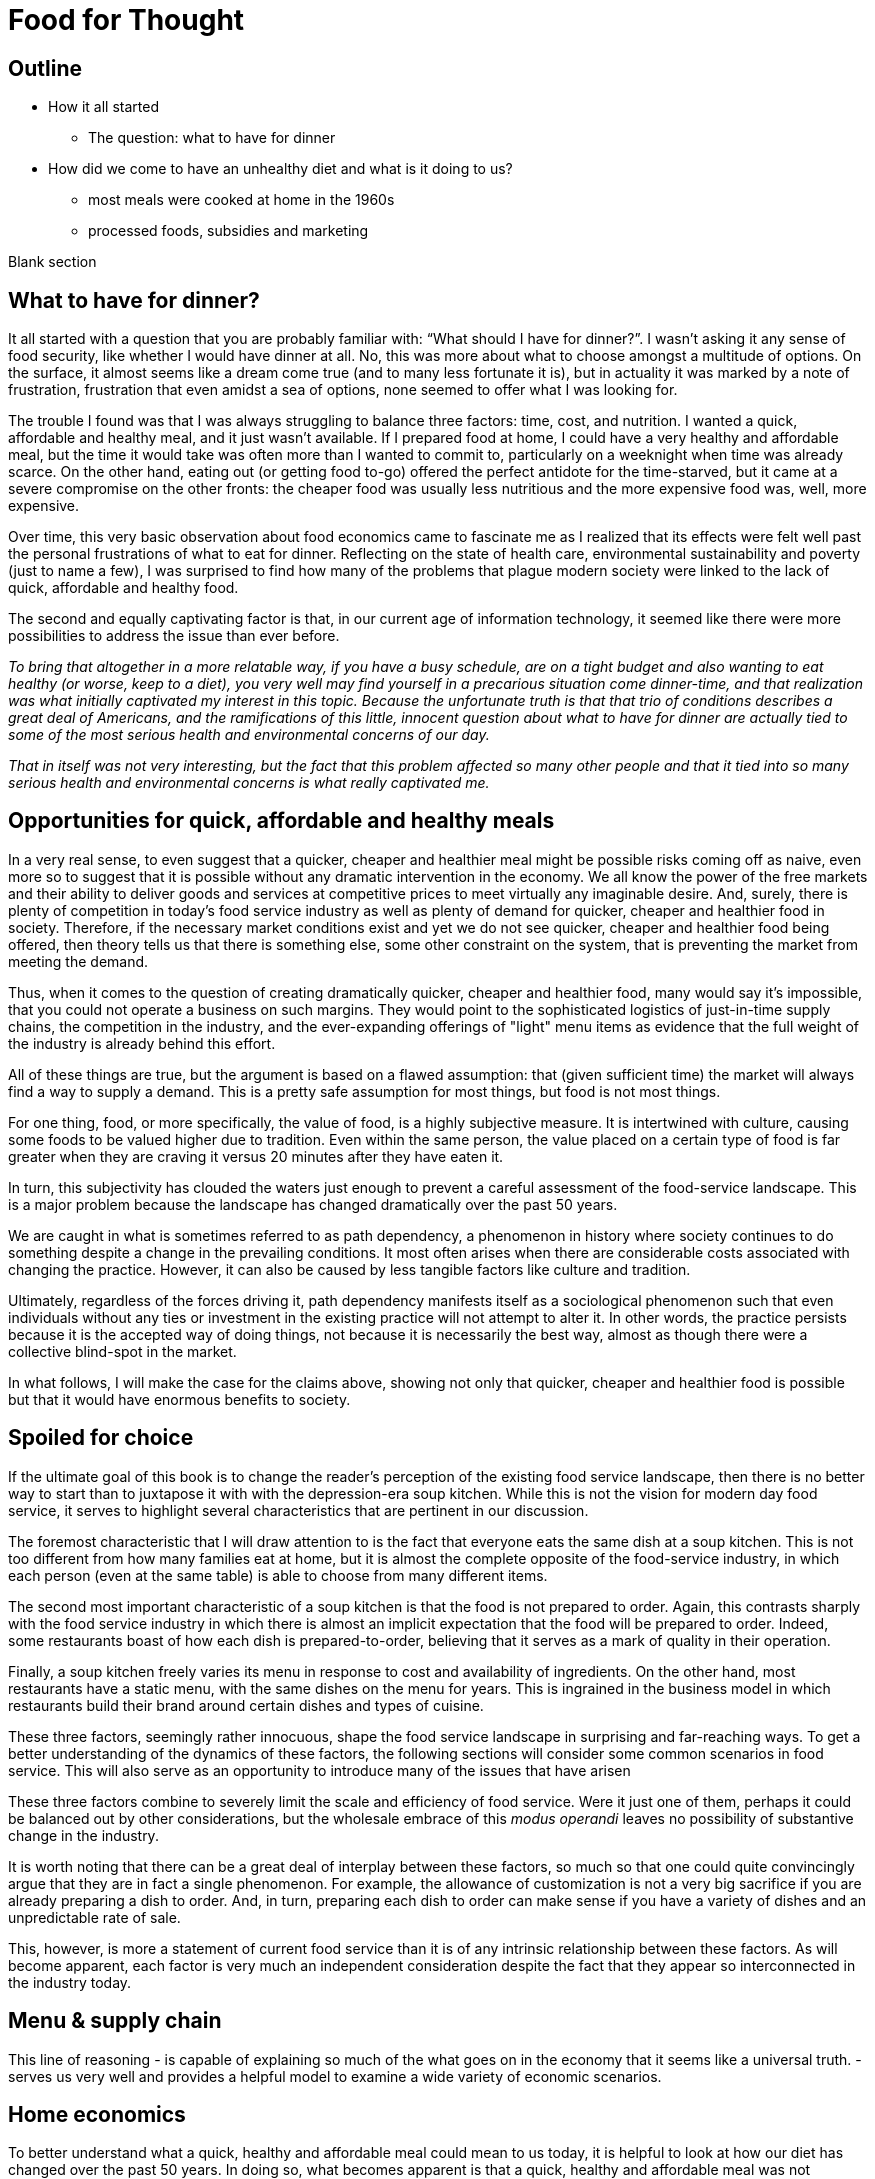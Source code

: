 = Food for Thought

== Outline

* How it all started
** The question: what to have for dinner
* How did we come to have an unhealthy diet and what is it doing to us?
** most meals were cooked at home in the 1960s
** processed foods, subsidies and marketing


Blank section

== What to have for dinner?

It all started with a question that you are probably familiar with: “What should I have for dinner?”.  I wasn’t asking it any sense of food security, like whether I would have dinner at all.  No, this was more about what to choose amongst a multitude of options.  On the surface, it almost seems like a dream come true (and to many less fortunate it is), but in actuality it was marked by a note of frustration, frustration that even amidst a sea of options, none seemed to offer what I was looking for.

The trouble I found was that I was always struggling to balance three factors: time, cost, and nutrition.  I wanted a quick, affordable and healthy meal, and it just wasn’t available.  If I prepared food at home, I could have a very healthy and affordable meal, but the time it would take was often more than I wanted to commit to, particularly on a weeknight when time was already scarce.  On the other hand, eating out (or getting food to-go) offered the perfect antidote for the time-starved, but it came at a severe compromise on the other fronts: the cheaper food was usually less nutritious and the more expensive food was, well, more expensive.  

Over time, this very basic observation about food economics came to fascinate me as I realized that its effects were felt well past the personal frustrations of what to eat for dinner.  Reflecting on the state of health care, environmental sustainability and poverty (just to name a few), I was surprised to find how many of the problems that plague modern society were linked to the lack of quick, affordable and healthy food.

The second and equally captivating factor is that, in our current age of information technology, it seemed like there were more possibilities to address the issue than ever before.

_To bring that altogether in a more relatable way, if you have a busy schedule, are on a tight budget and also wanting to eat healthy (or worse, keep to a diet), you very well may find yourself in a precarious situation come dinner-time, and that realization was what initially captivated my interest in this topic.  Because the unfortunate truth is that that trio of conditions describes a great deal of Americans, and the ramifications of this little, innocent question about what to have for dinner are actually tied to some of the most serious health and environmental concerns of our day._

_That in itself was not very interesting, but the fact that this problem affected so many other people and that it tied into so many serious health and environmental concerns is what really captivated me._

== Opportunities for quick, affordable and healthy meals

In a very real sense, to even suggest that a quicker, cheaper and healthier meal might be possible risks coming off as naive, even more so to suggest that it is possible without any dramatic intervention in the economy.  We all know the power of the free markets and their ability to deliver goods and services at competitive prices to meet virtually any imaginable desire.  And, surely, there is plenty of competition in today's food service industry as well as plenty of demand for quicker, cheaper and healthier food in society. Therefore, if the necessary market conditions exist and yet we do not see quicker, cheaper and healthier food being offered, then theory tells us that there is something else, some other constraint on the system, that is preventing the market from meeting the demand.

Thus, when it comes to the question of creating dramatically quicker, cheaper and healthier food, many would say it's impossible, that you could not operate a business on such margins. They would point to the sophisticated logistics of just-in-time supply chains, the competition in the industry, and the ever-expanding offerings of "light" menu items as evidence that the full weight of the industry is already behind this effort.

All of these things are true, but the argument is based on a flawed assumption: that (given sufficient time) the market will always find a way to supply a demand.  This is a pretty safe assumption for most things, but food is not most things.  

For one thing, food, or more specifically, the value of food, is a highly subjective measure.  It is intertwined with culture, causing some foods to be valued higher due to tradition.  Even within the same person, the value placed on a certain type of food is far greater when they are craving it versus 20 minutes after they have eaten it. 

In turn, this subjectivity has clouded the waters just enough to prevent a careful assessment of the food-service landscape.  This is a major problem because the landscape has changed dramatically over the past 50 years.

We are caught in what is sometimes referred to as path dependency, a phenomenon in history where society continues to do something despite a change in the prevailing conditions.  It most often arises when there are considerable costs associated with changing the practice.  However, it can also be caused by less tangible factors like culture and tradition.  

Ultimately, regardless of the forces driving it, path dependency manifests itself as a sociological phenomenon such that even individuals without any ties or investment in the existing practice will not attempt to alter it.  In other words, the practice persists because it is the accepted way of doing things, not because it is necessarily the best way, almost as though there were a collective blind-spot in the market.

In what follows, I will make the case for the claims above, showing not only that quicker, cheaper and healthier food is possible but that it would have enormous benefits to society.

== Spoiled for choice

If the ultimate goal of this book is to change the reader's perception of the existing food service landscape, then there is no better way to start than to juxtapose it with with the depression-era soup kitchen.  While this is not the vision for modern day food service, it serves to highlight several characteristics that are pertinent in our discussion.

The foremost characteristic that I will draw attention to is the fact that everyone eats the same dish at a soup kitchen.  This is not too different from how many families eat at home, but it is almost the complete opposite of the food-service industry, in which each person (even at the same table) is able to choose from many different items.

The second most important characteristic of a soup kitchen is that the food is not prepared to order.  Again, this contrasts sharply with the food service industry in which there is almost an implicit expectation that the food will be prepared to order.  Indeed, some restaurants boast of how each dish is prepared-to-order, believing that it serves as a mark of quality in their operation.

Finally, a soup kitchen freely varies its menu in response to cost and availability of ingredients. On the other hand, most restaurants have a static menu, with the same dishes on the menu for years. This is ingrained in the business model in which restaurants build their brand around certain dishes and types of cuisine.

These three factors, seemingly rather innocuous, shape the food service landscape in surprising and far-reaching ways.  To get a better understanding of the dynamics of these factors, the following sections will consider some common scenarios in food service.  This will also serve as an opportunity to introduce many of the issues that have arisen 


These three factors combine to severely limit the scale and efficiency of food service.  Were it just one of them, perhaps it could be balanced out by other considerations, but the wholesale embrace of this __modus operandi__ leaves no possibility of substantive change in the industry.

It is worth noting that there can be a great deal of interplay between these factors, so much so that one could quite convincingly argue that they are in fact a single phenomenon.  For example, the allowance of customization is not a very big sacrifice if you are already preparing a dish to order.  And, in turn, preparing each dish to order can make sense if you have a variety of dishes and an unpredictable rate of sale.

This, however, is more a statement of current food service than it is of any intrinsic relationship between these factors.  As will become apparent, each factor is very much an independent consideration despite the fact that they appear so interconnected in the industry today.

== Menu & supply chain

This line of reasoning 
- is capable of explaining so much of the what goes on in the economy that it seems like a universal truth.  
-serves us very well and provides a helpful model to examine a wide variety of economic scenarios.  

== Home economics

To better understand what a quick, healthy and affordable meal could mean to us today, it is helpful to look at how our diet has changed over the past 50 years.  In doing so, what becomes apparent is that a quick, healthy and affordable meal was not necessarily available to prior generations either.  Yet, at the same time, it arguably did not present the same issue that it is for us today.

Prior to the seventies, the majority of meals were prepared in the home. At that time, a typical household would have working-age males part of the labor force, while their female counterparts stayed at home attending to domestic duties.  Of these duties, preparing meals for the family would have been at the forefront.  It is estimated that the average house-wife spent upwards of three hours per day in the kitchen.  This was before the advent of processed foods so meals were based around whole foods.
While we certainly wouldn't call these meals "quick", on the whole it was still a very reasonable proposition because home ownership and all the other trappings of middle-class life were perfectly attainable for a single-income family.  Furthermore, families were larger during those days, and because cooking for more people often requires only a marginal amount of extra work, the home cooked meal was an eminently economical option.

_There are several key trends that occurred over the past fifty years that impacted our relationship with food.  These are smaller family sizes, a declining middle-class, and the rise of the processed foods industry._

Beginning in the 1970's, processed foods began to enter the scene. These foods were high in sugar, fat. These foods were addictive, concentrated with highly refined ingredients. The companies manufacturing them were powerful and were subsidized by the government. The food could stay on the shelf for a long time.The quality of food declined and Americans became obese. During this time the price of bad ingredients like grain dropped while the price for fresh fruits and vegetables doubled.

Over a relatively short period of time, the United States experienced an explosion in obesity with its myriad associated health complications close behind _began to dominate the medical industry_.  The needref declared that non-communicable diseases were the number one cause of death in the United States. The problem was further compounded by the business tactics employed by the food producers themselves.  In a relentless pursuit of greater profits (and, in turn, shareholder value), these companies used aggressive marketing tactics targeting children and encouraging consumption. They also increased portion sizes, further encouraging consumption.

By the late nineties, the obesity epidemic and the cadre of powerful companies driving it prompted comparisons between another major public-health campaign of the times: cigarette smoking.  _the public health efforts engaged in the fight_ against smoking _and the tobacco companies_. 

The parallels are indeed chilling.  Researchers drew striking similarities between cravings for junk food and the cravings experienced by drug addicts and likened compulsive eating to behaviors exhibited by addicts, even demonstrating via MRI that the cravings for sugary items such as a chocolate milkshake stimulate similar brain pathways as those of alcohol and narcotic addiction.

Further, advertising and marketing targeting children and youth was a key strategy of both industries.

Not surprisingly, then, many of the same tactics that were successfully employed in the public health campaign against smoking have been proposed in the battle against obesity.

In the _Lancet_ series on obesity in 2011: "Policy and regulatory actions were identified as the most effective and cost-effective means of tackling the problem."

Sadly, just seven years after this careful assessment and its accompanying recommendations were put forth, the _Lancet_ organized a second series on obesity.  The key motivation this time was to "ask what else is needed" to combat the rising trends in obesity that had continued largely unperturbed during the intervening years. 

The second _Lancet_ meeting did not actually propose new approaches to tackling the situation as much as it identified the existing ones which had shown promise and refined the overall framing of the issue. 

What perplexes policy-makers is the varied nature of obesity drivers.  With tobacco the issue was black-and-white.  Cigarette smoking was an evil in the truest sense, without any redeeming qualities of its own.  Cravings for cigarettes are driven by nicotine addiction and not any innate biological process. 

But junk food is not the same as cigarettes, nor is the body's natural preference for energy-dense foods the same as nicotine addiction.  While smoking represents a clearly defined risk, unhealthy foods are generally only a risk when consumed in excess.  Furthermore, whereas nothing can satiate a smoker except a cigarette - even nicotine patches are not effective, cravings for junk food can be virtually nullified simply be eating something else.  As such, a continual challenge in addressing obesity is doing it in a targeted and effective manner.

Consistent with this assessment, the areas where policy-makers have been able to make headway are distinguished by the presence of a narrowly defined threat in an institutional setting _with high-risk groups_.  For example, the banning of junk food in schools has been instituted in many schools throughout the world with great success.  It consistently receives strong support from stakeholders due to the fact that childhood obesity has been shown to be particularly damaging to long-term health and the recognition that schools have a custodial duty to provide a healthy environment for the students. 

By contrast, in broader society many like-minded policy efforts are met with fierce resistance from industry groups or are diluted to such an extent as to be almost ineffectual.  As critics have pointed out, these policies are often applied inconsistently.  For example, while it may seem easy enough to propose a tax on candy bars due to their high sugar content, does that tax also apply to a wedding cake?  Goodhart's law states that "when a measure becomes a target, it ceases to be a good measure", and is a sobering reminder of the difficulty in this matter.  

Perhaps what is most perplexing is not the failed attempts of policy-makers but the fact that they were needed in the first place.  In the words of one researcher, why do people "fail to make decisions in their own self-interest"?

From the extensive analysis of the issue and comparisons of different interventions, we can gather that economic interventions are particularly effective.

When reading any of the literature on the subject it is a foregone conclusion that the private sector does not have what it takes to stem the obesity epidemic, or at least not without being incentivized to do so.

A key summary to emerge from this second meeting was titled "Pockets of progress" in reference to the "flattening of childhood
obesity in some cities and countries where rates were already high". Apart from those "pockets", the obesity epidemic had proceeded largely unperturbed.

When approaching a challenging issue like obesity, a natural way to seek to understand it is to dissect the different _risk_ factors at play.  As we've already seen changes in everything from home-cooked meals and smoking all the way to labor wages and government subsidies can be correlated with obesity. Oftentimes a detailed study of such factors can yield insights and ideas for solutions, or ways to augment the system.

However, sometimes solutions are not _apparent_ to be found in these factors. And in the process of increasingly detailed interrogation of these factors, there is the danger that these factors become absolutes in the mind of the researcher.


there is not an immediately actionable.  it does not yield immediately apparent 


factor vs underlying factor

One of the dangers of working on a complex problem like obesity is that we try to find solutions through a process of increasingly detailed dissection of the underlying factors.  Increasingly detailed interrogation of these factors becomes the vehicle by new which solutions are identified.  However, with a complex issue such as obesity, there is a danger the look for solutions _attempt to solve the issue_ through an _understand the issue by dissecting the underlying factors. 
While this is eminently reasonable (and arguably even necessary/requisite), it carries with it the danger that these very same factors become _tendency to view those very same factors as_ absolutes in the mind of the researcher, such that the only available solutions are those seen through the window of these constraints. In other words, the framing of the issue creates (seemingly unbeknowst) limitations on how it can be addressed.

In this regard, one of the implicit assumptions running through nearly every policy is the role of restaurants as purveyors of calorie-dense foods. In fairness, this is precisely what we've seen over the past several decades.  Yet at the same time, there are marked anomalies to this pattern. Australian study found that healthy food was 17% cheaper than unhealthy. How not to diet notes that commodities such as beans have razor-thin margins and are often sold as loss-leaders.

This assumption leaves no room for the possibility that the choices available to us today are not, as is widely assumed, the result of deterministic forces in the free market but instead are artifacts of history.  And by extension, there are potentially great possibilities laying dormant. 

only solutions to the problem are seen through the framing of the issue by these .  in an attempt to understand the underlying factors, those factors themselves are viewed as absolute. One the one hand, this is imminently reasonable. It reflects a basic understanding of society that things are the way they are for a reason.  In turn, this basic understanding can trace its origins to capitalism and even back to the development of logical thinking.

_Again, this finding mirrors what was observed in the campaign against smoking._

_While this serves to explain the rise in obesity at the end of the twentieth century, the continuing, and indeed worsening, epidemic of obesity in the twenty-first century bears further examination.  For while the previous generation had very little experience of obesity, we are consumed by it.  While households in the 1970's could not have fathomed the toll that the new processed foods would take on society, it has been documented ad-nauseum in today's society.  To declare that fast food is bad for you is trite and universally accepted.  Why then does it persist?  Is it really just that carbs are addictive, advertising frighteningly effective and government-subsidized mega-industries are omnipotent?_

I contend that the situation is not as simple as that.  All of these factors are powerful but what has also contributed to the issue is the failure of society to adapt to the emerging issues.

In this sense, a parallel is frequently drawn between the tobacco industry.  Both ever-present temptations driven by powerful industries. But they are not the same. While nothing can satiate a smoker quite like a cigarette, hunger and cravings can be neutralized with healthy food and cravings greatly diminish.  another way of putting this is that the risk of eating junk food is much greater when a person is hungry. the Corollary is that ensuring the availability of quick healthy and affordable food undercuts junk food.  junk food thrives in environments where there is not competition  for value.  this points to the idea that a cheaper healthier product could supplant the dominance of junk food.

_The principal hypothesis to be tested is that an increase in the prevalence of obesity is the result of several economic changes that have altered the lifestyle choices of Americans. One important economic change is the increase in the value of time, particularly of women, which is reflected by the growth in their labor force participation rates and in their hours of work. The reduction in home time, due in part to the slow growth in income among certain groups, has been associated with an increase in the demand for convenience food. Another important change is the rise in the real cost of cigarette smoking due to increases in the money price of cigarettes, the diffusion of information concerning the harmful effects of smoking, and the enactment of state statutes that restrict smoking in public places and in the workplace. This relative price change may have reduced smoking, which tends to increase weight. A final set of relative price changes revolves around the increasing availability of fast food, which reduces search and travel time and changes in the relative costs of meals consumed in fast-food restaurants, full-service restaurants, and meals prepared at home._ Chou 2002

Most households had a single working parent who was able to provide for the entire family.
During this time, smaller families and more work.  This left less time to prepare food at home and made the benefits of doing so less.  At a similar time, the processed foods industry was gearing up.

== Soup kitchen

In a very real sense, to even suggest that a cheaper, healthier meal might be readily available risks coming off as naive.  We all know the power of the free markets and their ability to deliver goods and services to meet virtually any imaginable desire.


The canonical value-oriented restaurant is the soup kitchen. Known from the depression years, soup kitchens are society's response to difficult times.

Perhaps it is a desire to push the memory of these difficult times into the past that keeps us from recognizing the lessons they can teach us even in more fortunate times.

The soup kitchen format is eminently efficient. Born of tough times, when food was a matter of survival, the soup kitchen was the social intervention tasked with closing the gap.


== Fluff

Make no mistake, the idea I am proposing is ambitious.  _Both in its scope and in its implementation, there are numerous challenges to be addressed._  At its core, it represents a true paradigm shift in our approach to food service.   Nevertheless, in the remainder of this article, I hope to convince you not just of the potential for such an idea but also of its necessity.

== Limited Menu

While there are numerous facets to cover and complex dynamics to be understood, the core concept itself is deceptively simple: a restaurant that serves only a couple dishes each day.  To be clear, a limited menu alone is not going to lead to anything revolutionary.  However, in the context of the other factors we will consider, it becomes a powerful catalyst.  First, though, let's review the concept of a limited menu and the significance it has for us moving forward.

The choice of a limited menu is driven by efficiency. _"The adoption of a limited menu is motivated by efficiency"._ By focusing on just a few dishes, a restaurant can produce those dishes on a larger scale, and with larger scale comes lower prices for raw materials, greater efficiencies in labor, as well as a suite of other related benefits.  For example, such a restaurant could serve their customers faster, resulting in a quicker table turn-around and ultimately allowing it to serve more customers. 

The trade-off for the efficiency enjoyed by a limited menu is, of course, the lack of variety.  It is a straight-forward assertion that a restaurant with more items to offer will - all other things being equal - attract more customers by being able to satisfy a wider variety of preferences.  That is what theory would tell us, at least.

However, in practice we know that the size of the menu rarely ever factors into our decision about whether or not to go to a particular restaurant.  This apparent disparity between theory and practice arises from the theoretical requirement that "all other things" be equal between the restaurants, a condition that is never satisfied in reality.  Quite to the contrary, in reality there are dozens of more prominent factors distinguishing one restaurant from the next, such that the relative number of items on the menu never factors highly into the decision.

Still, there is something to be said for having a reasonable amount of variety.  If nothing else, the dominant restaurant model - to offer dozens of items across different courses - suggests that variety is an important factor.  

Having broadly framed the idea of menu variety as a trade-off between customer appeal[1] and production efficiency, _in further chapters we will examine this dynamic in greater detail._ we will now turn to the topic of what type of dishes are served by our restaurant.

== Fast food

The previous section looked at costs of production as a function of how many items are offered by the restaurant, with less menu items equating to lower costs of production.

But as far as costs of production are concerned, what is actually being served is a far greater determinant than the number of menu items.  To examine this in greater detail, we will assess the costs of production in terms of three distinct factors: the ingredients, the prep time and the length of freshness.

== Ingredients

The most obvious factor in the cost of a dish is the ingredients. A prime cut of steak will cost significantly more than a piece of bread. In turn, menu items that are comprised of higher cost ingredients come at a higher cost to the consumer.

In terms of efficiency, however, ingredient price is not very relevant.  On the other hand, the shelf life of the ingredients is a huge consideration. Ingredients that keep well result in less spoilage and can be bought in greater bulk. Notably, this favors the use of processed foods over whole foods, meat over vegetables.  Anything that can be frozen or sit for weeks on a shelf offers a distinct advantage to the restaurant in terms of streamlined operation and insulation from fluctuations in demand.

== Prep time

Preparation time quite often follows a similar pattern as ingredients.  Namely, that ingredients with longer shelf life tend to go hand-in-hand with quicker preparation.  This is because processed foods often contain high amounts of fat, sugar and/or salt, all things that are proven to tantalize the taste buds.  Meat also follows a similar path, as it is calorie-dense and contains fat that accentuates flavors.  This allows a satisfying dish to be attained simply with a nice sear on the grill.  

Furthermore, the same dynamics of shelf-life again present themselves in terms of preparation.  You wouldn't want to make a salad the day before because the vegetables would wilt and get soggy. However, you wouldn't have any qualms about making dough or marinating meat the day before.

Taken together, this gives the clear distinction of items using processed foods and meat as being easier to prepare.

== Freshness (Optimal serve time)

Having laid out the overwhelming advantages of processed foods, and knowing that these ingredients are ubiquitous in modern food service, the issue of freshness (or optimal serve time) surprisingly runs almost completely counter to what we've seen earlier.

We would expect that the same restaurants that adopted processed foods and streamlined prep would also favor menu items that can be prepared in advance.  However, this is the distinct opposite of what we observe.  To an almost pathological degree, such restaurants favor items that must be served almost immediately lest their appeal be lost. _decline precipitously in their desirability once they are prepared._

Consider a typical burger restaurant. The fries, although cheap and easy to prepare, quickly lose their crispiness as they sit and cool.  The burgers are an even bigger challenge.  Apart from their obvious flavor compatibility, the ingredients seems to be incompatible in almost every other aspect: The ketchup and other condiments make the bun soggy, the warm patty wilts the lettuce. 

Such are challenges in the high-stakes game of made-to-order food.

== Ready when you are - "Just-in-time" delivery and advanced logistics

In earlier sections we noted that menus designed around fresh, whole foods were at a disadvantage to more calorie-dense, processed foods in terms of storage needs.  Fresh produce is bulky, which is to say that after peeling, coring, slicing, etc. you are often left with considerably less volume than what you started with.  Furthermore, they often cook down due to their high water content.

A second challenge with fresh ingredients is that they are perishable.  Again, compared to calorie-dense, processed foods, this is a significant disadvantage.

Taken together, this means that a restaurant with a menu designed around fresh, whole foods must have significantly greater storage area to account the bulkiness of fresh produce and must "turn over" the inventory much faster to avoid it going bad.  

These seem like rather big implications, and they do.  But what I will argue here is that the implications/consequences are not absolute, that there are strategies to mitigate these issues and that those strategies play into the same overall direction as the existing strategy.

=== Professionalism/education

"The only way to end poverty is through education".  But what about the costs of education and the time to attain it. 

"The first of these pitfalls of professionalism is that the people with the highest status aren't necessarily creative or original thinkers."

"The peril of orthodoxy is the second great pitfall of professionalism"

FDR's cabinet was composed of people who had not been professionals. The new deal had a "heavy reliance upon organizer labor and its tendency to see issues through the lens of social class".

=== Diet

"I can't stress enough is becoming overweight is a normal, natural response to the abnormal, unnatural ubiquity of calorie dense, sugary, and fatty foods."

=== Policy

" *Link private sector action to incentives.*
Each incentive policy should include a private sector action paired with an incentive, or package of incentives, that reduces the cost to businesses to implement it. For example, to offer fresh produce, corner store owners may need to purchase refrigeration equipment and pay higher utility bills to run that equipment. Store owners will also need to advertise the fresh produce to customers. Local agencies could offer loans or grants to help purchase refrigeration equipment, or offer tax credits or reduced fees for business licenses. The economic development agency or public health department could provide free advertising materials, such as signs or advertisements in local media, to help promote the new healthy selections." <<6>>

== Ideas

Shop for calories like you shop for price. search and filter


What role does perceived variety play, in which a restaurant can use different toppings to make a base ingredient further and understand the exact nature of 

_This is because the marginal benefits of more menu variety have greatly diminishing returns.  That is to say, a restaurant has a strong incentive to offer a baseline level of variety in their offerings. Yet on the other hand, there is very little to be gained by exceeding that threshold._

This trade-off between selection (or variety) and value is the first key differentiator to take note of.  Generally speaking, food service caters to the selection side of the spectrum, leaving the value side of the spectrum a relatively uncharted landscape.  Indeed, the entirety of what follows could be considered an exploration of this value-oriented landscape.  Within this exploration, we will highlight new features/what factors are most prominent in this new landscape as well as value itself and what our expectations should be.

One caveat is that a person only eats one meal, such that no matter how many items are on the menu, a given person will rarely ever order more than one.  

Yet what I will attempt to show is that something so basic on the surface could have far-reaching implications within the context of our modern society. 

Nevertheless, the simple concept of a limited menu and the dynamics of food service in this context will arguably be the key shift in the fundamentals. 

I hope to convince you that this style of food service is qualitatively different than anything we have now, not just offering an incremental improvement to the issues at hand but a whole new landscape of possibility.

As you may have guessed, there is a bit more to it than just a restaurant with a limited menu - that’s a bit reductive, but I needed a good teaser for the article and there are just too many facets to this idea to do them all justice in this brief introduction.

In what follows, I will expand on this idea and attempt to paint a picture of a new food service paradigm that can not only deliver on the quick, healthy and affordable meal but also on environmental, social, and economic issues to boot.  But we’re getting ahead of ourselves now, let’s back up to that imaginary restaurant with its limited menu and talk some basic economics.

== Consumer power


== Home economics

It is not worth peoples' time to reduce waste in the kitchen, or even necessarily to eat healthy; the costs are too high and the other demands of life too great.

Americans do not even get enough sleep. No one says they don't like sleep.

== Illegal migrants used for labor


In _Perilous Bounty_ the author recounts an interview with a farmer in then Central Valley.  The farmer tells how his business is uncertain due to increasing labor costs.

Argument for illegal immigrants is that cannot pay a good wage and simultaneously meet the demands of the American populace. In fact, unlike all other industries, the federal law mandating additional pay for more than 40 hours per week does not apply to agriculture.  However, this has been changed by the state legislature effective 2022 and in 2023 the state's minimum wage increases.

If the increased cost of labor translates to higher costs of fruits and vegetables then that makes it harder to provide healthy food.  The obvious - and perhaps only - answer is to remove the middleman from the system.

== Camp for teenagers

Need people to do excess work during summertime.  _Perilous Bounty_ recounts how growing an older variety of melons yields a better tasting melon, however it requires multiple passes during harvest because the melons do not all ripen at the same time.  By contrast, other growers use conventional varieties that all ripen at roughly the same time but do not taste as good.  This is just one example of a compromise due to cost constraints at the farm level.




Americans do not want to do not want to do the work because it is too hard and pays too little.  Work is too sporadic.

If work is sporadic then points to the ability of internet to bridge the gap.  If pay is too little, then trim waste downstream and increase pay upstream.

== Marketing

Need better marketing to convey the benefits.

== New frontier of ethics

Unions are part of the new frontier. Would you trust a company to not cut corners and to be honest with you as a consumer if they are not honest with their employees.

== Efficiency of food service

Perhaps one of the most important questions for any restaurant is what food they are going to serve.  And for a restaurant with a limited menu that question is arguably even more relevant.

We have already noted that one of the shortcomings of the existing food service industry is that more nutritious food tends to be more expensive.  To that end, one of the first concerns ought to be efficiency, and even more specifically, the marginal cost of the menu items.

== My way or the highway

This brings us to one of the first realizations of the food industry: made-to-order menu items restrict opportunities for greater efficiency, creating a “floor” that the marginal cost cannot go below.

A common theme is the food service industry is the customization of your dish.  Restaurants offer all manner of add-ons and substitutions to cater to a variety of different preferences and dietary needs.

These customizations can allow diners to create the perfect dish to satisfy their cravings or conform to their personal allergy requirements.  Moreover, these customizations often come at little of no additional cost in terms of the ingredients; The difference between white or whole wheat bread, cheddar or Swiss cheese or a dollop of extra ketchup are inconsequential.

The central thesis is that many of our issues are ingrained in our current relationship with food service - ("the food service paradigm"), such that trying to alleviate these issues by changing our behaviors and making more informed choices - as noble as that might be - will only ever amount to incremental improvements.

restaurant that serves two to three, ever-varying dishes

The catch, however, is in the effect of these customizations on overall operations.

This concept is easier to understand with an example.  Consider a classic, made-to-order item such as a burger as compared to a prepare-ahead food such as soup.  The first apparent difference is that the made-to-order food tends to suffer in quality the longer it sits, hence why it was made-to-order in the first place.  In the case of the burger, it is a veritable train wreck of diminishing quality.  Starting with the toasted bun that arrives warm and toasty only to begin cooling and hardening.  The condiments that make that very same bun soggy the longer they sit.  The delicate lettuce that is sandwiched between the warm bun and the meat, beginning the wilting process almost on contact.  And let us not forget the accompanying side, which is almost certainly french fries and which begin to lose their crispy delicious texture as they cool.  Nearly every single aspect of the unassuming burger and fries is actually a precarious combination of ingredients that rapidly change in texture and desirability as they sit.  If that weren’t enough, it also happens that mitigating or recovering some of the desirability is near impossible.  You can't just toss it in the microwave and make it more appetizing.  

== Delivery

What can we learn from the humble delivery driver? For decades, pizza delivery has represented a sector of the employment market.  It is so ubiquitous and it takes such a familiar form that is easy to take it for granted.  Yet, delivery is a somewhat unusual niche of the market.  The first thing to note is that delivery drivers always drive a normal civilian vehicle, not a specialized truck.  The second thing to note is that the drivers themselves own the vehicles, not the company.

The first aspect should be a dead giveaway that something is off about the situation.  In virtually every other industry with a significant delivery component, drivers use specialized vehicles that allow them to efficiently transport large quantities.  

The lack of specialized delivery vehicles is not an oversight of the industry.  Rather, it is an admission of its overall inefficiency.  A specialized vehicle that could hold more meals would be of no benefit because there is no way to know in advance what meals will be ordered.  Each order is effectively unique and there are so many possible combinations that you could not hope to load a truck with hundreds of pre-made meals and thereby avoid return trips to the depot; Eventually you would run out of one of the varieties necessitating a return to the depot.

Compare this situation with expect to deliver them all  each order is effectively unique.  we take It's not necessarily the food or the restaurant that is the give away.

== Conclusion (Part 1)

This section has shown that a different style of food service, one that favors a limited menu, can have dramatically different potential.  In particular, by virtue of lower production cost, such a restaurant would be capable of serving hundreds more meals.

== Part 3 - Renaissance

== Rehabilitating our kitchens

Years of menu-based, made-to-order food service have ravaged our kitchens. The relentless pressure to deliver freshly prepared food as fast as possible has created a truly dysfunctional culture of stress and strain.

That so many of us dine out regularly and yet take this fact for granted is a testament to the insidiousness of the culture that has taken hold.  Indeed, it is at the higher-end, gourmet restaurants that this dysfunction is most pronounced.

Consider the recent peer-reviewed study entitled _Alcohol and other drug use in Michelin-starred kitchen brigades_.  The highlights from the very first page of article should be enough to give everyone pause:

* Alcohol and other drug (AOD) use appear to be part of the everyday life in Michelin-starred kitchen brigades in Britain and Ireland.

* AOD were found to be used as a means of self-medication and as a coping strategy for most chefs regardless their ranking.

* Alcohol is used to unwind after work and cope with the harsh working environment.

* Drugs and other substances are mainly used to maintain or improve performance. 

That these findings come from the most prestigious establishments in the world implies that this situation arises not for lack of money or expertise.  It cannot be dismissed as a symptom of the low socio-economic standing of the chefs themselves, much less the diners.  It is quite simply a dysfunctional culture of its own creation.  

The idea that this arose from within industry itself is an important realization because it underscores the fact that this dysfunctional system is often rewarded and is seen as a necessary sacrifice, the price of working at the world's finest kitchens.

not easily explained away as a what sociologists would refer to as coexisting factor, which is to say

made-to-order item.   

== Renaissance

The Renaissance is best remembered for the stunning works of art and sculpture and paintings by the likes of Rembrandt.  However the Renaissance is best understood as a shift in thinking about life itself, with the paintings that have been handed down to us from that time representing a manifestation of that new way of thinking.

Similarly, the food Renaissance I have been arguing for transcends the ingredients, the recipes and the restaurant itself and is an expression of the connection between human life and the environment. 

a second key understanding about the Renaissance is that this shift in thinking did not represent a new way of thinking. in fact the term Renaissance means rebirth and refers to the fact that these ideas were prevalent in Greek society. similarly the food Renaissance is not a new idea. ancient civilizations, culture researchers, and many others

A further parallel to the renaissance is in how the ideas were applied in new mediums and with the benefit of new technologies.  For example, sculptures from the classic antiquity were carved out of marble.  The renaissance saw a revival of the classical antiquity style in bronze.  Bronze was much stronger than marble and could be cast to produce a hollow sculpture.  This allowed stronger and lighter sculptures to be produced that captured dramatic movements.  In a similar sense, today's renaisssance draws from the ways of ancient cultures that had a sustainable lifestyle and complements that with modern technology.


== Opportunity at large

Scaling these concepts to the point that you have a relationship with the customer so you can use reusable metal packaging and have an account with them.


quintescential fast-food item 

== Brainstorming

vertical integration as a disruptive change

- Encouraging the consumer to customize ("Have it your way")

- Customizations are a way of upselling, maximizing the current sale.  Value is a way of pursuing profit.

- Ordinary restaurants seek to woo you when you are craving food. "Love me and leave me".  Value-based food looks to build a relationship such that you are inclined to dine there long before hunger sets in.

- App called Food Bank, a payment provider for many restaurants. Skip credit card fees.

What I am proposing is the $3 meal. 

I am proposing a style restaurant is qualitatively different than virtually any other restaurant.  

The word qualitative has particular significance in the previous sentence.  It means something with more fundamental differences, something that is bound by different rules, and something that, ultimately, has dramatically different possibilities.

The first thing to note about the current food situation is that there is a peculiar absence of any real scale in the freshly prepared foods category.  

Specialization 

What follows is a business concept that aims to address this very issue and so much more.  The motivating force behind this concept are the basic economic principles of specialization and scalability.  If you want to improve your margins, you need to increase in scale.

To have a variety of customizable, made-to-order meals available in under an hour at virtually all hours of the day is a luxury. It is simply not at all frugal or resourceful. If this is the dominant mode of food service and people are increasingly turning to the food service industry rather than cook themselves. 

[1] Perceived variety and the idea of many items derived from one base ingredient allowing many items to be made, like with pizza.

[bibliography]
== References

[[[5]]] Clare Cho, Jessica E. Todd & Michelle Saksena. Food Spending of Middle-Income Households Hardest Hit by the Great Recession. https://www.ers.usda.gov/amber-waves/2018/september/food-spending-of-middle-income-households-hardest-hit-by-the-great-recession/

[[[6]]] Clare Cho, Jessica E. Todd & Michelle Saksena. Putting Business to Work for Health - Incentive Policies for the Private Sector. ChangeLab Solutions.



